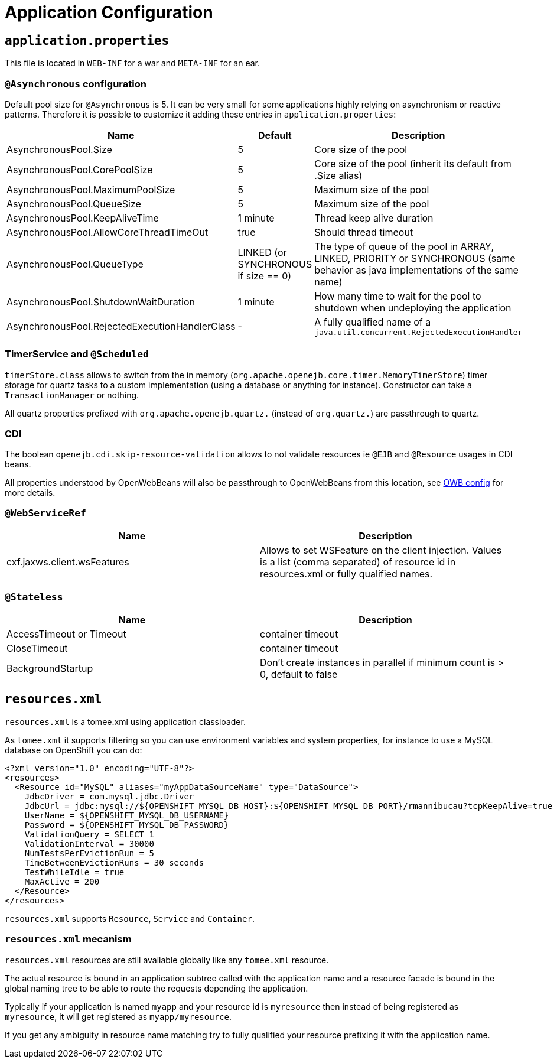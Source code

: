 = Application Configuration
:jbake-date: 2016-03-16
:jbake-type: page
:jbake-status: published
:jbake-tomeepdf:

== `application.properties`

This file is located in `WEB-INF` for a war and `META-INF` for an ear.

=== `@Asynchronous` configuration

Default pool size for `@Asynchronous` is 5. It can be very small for some applications highly relying on
asynchronism or reactive patterns. Therefore it is possible to customize it adding these entries in `application.properties`:

[.table.table-bordered,options="header"]
|===
| Name | Default| Description
| AsynchronousPool.Size | 5 | Core size of the pool
| AsynchronousPool.CorePoolSize | 5 | Core size of the pool (inherit its default from .Size alias)
| AsynchronousPool.MaximumPoolSize | 5 | Maximum size of the pool
| AsynchronousPool.QueueSize | 5 | Maximum size of the pool
| AsynchronousPool.KeepAliveTime | 1 minute | Thread keep alive duration
| AsynchronousPool.AllowCoreThreadTimeOut | true | Should thread timeout
| AsynchronousPool.QueueType | LINKED (or SYNCHRONOUS if size == 0) | The type of queue of the pool in ARRAY, LINKED, PRIORITY or SYNCHRONOUS (same behavior as java implementations of the same name)
| AsynchronousPool.ShutdownWaitDuration | 1 minute | How many time to wait for the pool to shutdown when undeploying the application
| AsynchronousPool.RejectedExecutionHandlerClass | - | A fully qualified name of a `java.util.concurrent.RejectedExecutionHandler`
|===

=== TimerService and `@Scheduled`

`timerStore.class` allows to switch from the in memory (`org.apache.openejb.core.timer.MemoryTimerStore`) timer storage
for quartz tasks to a custom implementation (using a database or anything for instance). Constructor can take a `TransactionManager`
or nothing.

All quartz properties prefixed with `org.apache.openejb.quartz.` (instead of `org.quartz.`) are passthrough to quartz.

=== CDI

The boolean `openejb.cdi.skip-resource-validation` allows to not validate resources ie `@EJB` and `@Resource` usages in CDI beans.

All properties understood by OpenWebBeans will also be passthrough to OpenWebBeans from this location, see http://openwebbeans.apache.org/owbconfig.html[OWB config] for more details.

=== `@WebServiceRef`

[.table.table-bordered,options="header"]
|===
| Name | Description
| cxf.jaxws.client.wsFeatures | Allows to set WSFeature on the client injection. Values is a list (comma separated) of resource id in resources.xml or fully qualified names.
|===

=== `@Stateless`

[.table.table-bordered,options="header"]
|===
| Name | Description
| AccessTimeout or Timeout | container timeout
| CloseTimeout | container timeout
| BackgroundStartup | Don't create instances in parallel if minimum count is > 0, default to false
|===

== `resources.xml`

`resources.xml` is a tomee.xml using application classloader.

As `tomee.xml` it supports filtering so you can use environment variables and system properties, for instance
to use a MySQL database on OpenShift you can do:

[source,xml]
----
<?xml version="1.0" encoding="UTF-8"?>
<resources>
  <Resource id="MySQL" aliases="myAppDataSourceName" type="DataSource">
    JdbcDriver = com.mysql.jdbc.Driver
    JdbcUrl = jdbc:mysql://${OPENSHIFT_MYSQL_DB_HOST}:${OPENSHIFT_MYSQL_DB_PORT}/rmannibucau?tcpKeepAlive=true
    UserName = ${OPENSHIFT_MYSQL_DB_USERNAME}
    Password = ${OPENSHIFT_MYSQL_DB_PASSWORD}
    ValidationQuery = SELECT 1
    ValidationInterval = 30000
    NumTestsPerEvictionRun = 5
    TimeBetweenEvictionRuns = 30 seconds
    TestWhileIdle = true
    MaxActive = 200
  </Resource>
</resources>
----

`resources.xml` supports `Resource`, `Service` and `Container`.

=== `resources.xml` mecanism

`resources.xml` resources are still available globally like any `tomee.xml` resource.

The actual resource is bound in an application subtree called with the application name and a resource facade is bound
in the global naming tree to be able to route the requests depending the application.

Typically if your application is named `myapp` and your resource id is `myresource` then instead of being registered
as `myresource`, it will get registered as `myapp/myresource`.

If you get any ambiguity in resource name matching try to fully qualified your resource prefixing it with the application name.

